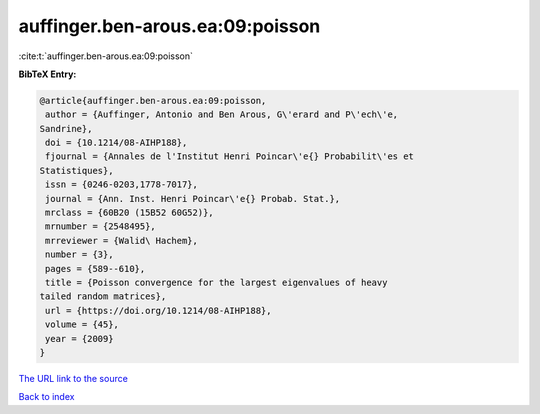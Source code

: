 auffinger.ben-arous.ea:09:poisson
=================================

:cite:t:`auffinger.ben-arous.ea:09:poisson`

**BibTeX Entry:**

.. code-block:: bibtex

   @article{auffinger.ben-arous.ea:09:poisson,
    author = {Auffinger, Antonio and Ben Arous, G\'erard and P\'ech\'e,
   Sandrine},
    doi = {10.1214/08-AIHP188},
    fjournal = {Annales de l'Institut Henri Poincar\'e{} Probabilit\'es et
   Statistiques},
    issn = {0246-0203,1778-7017},
    journal = {Ann. Inst. Henri Poincar\'e{} Probab. Stat.},
    mrclass = {60B20 (15B52 60G52)},
    mrnumber = {2548495},
    mrreviewer = {Walid\ Hachem},
    number = {3},
    pages = {589--610},
    title = {Poisson convergence for the largest eigenvalues of heavy
   tailed random matrices},
    url = {https://doi.org/10.1214/08-AIHP188},
    volume = {45},
    year = {2009}
   }
`The URL link to the source <ttps://doi.org/10.1214/08-AIHP188}>`_


`Back to index <../By-Cite-Keys.html>`_
